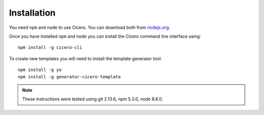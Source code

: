 ============
Installation
============

You need ``npm`` and ``node`` to use Cicero. You can download both from nodejs.org_.

.. _nodejs.org: https://nodejs.org/

Once you have installed ``npm`` and ``node`` you can install the Cicero command
line interface using::

   npm install -g cicero-cli

To create new templates you will need to install the template generator tool::

    npm install -g yo 
    npm install -g generator-cicero-template

.. note:: These instructions were tested using git 2.13.6, npm 5.3.0, node 8.6.0.
